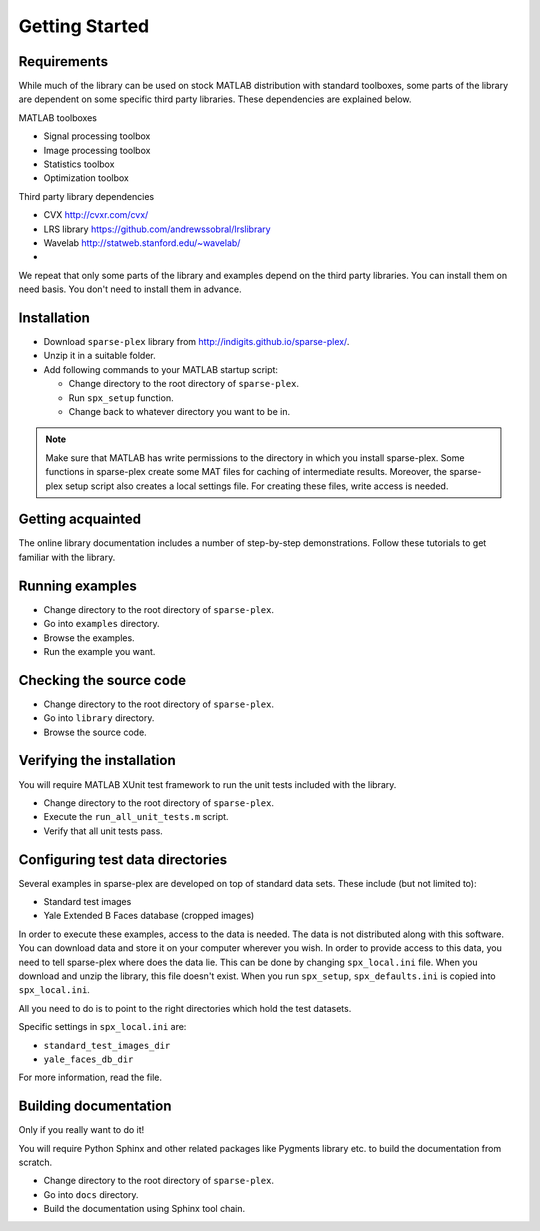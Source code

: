 Getting Started
================================


Requirements
---------------------------

While much of the library can be used on stock MATLAB
distribution with standard toolboxes, some parts of
the library are dependent on some specific third party
libraries. These dependencies are explained below.

MATLAB toolboxes

* Signal processing toolbox
* Image processing toolbox
* Statistics toolbox
* Optimization toolbox


Third party library dependencies

* CVX http://cvxr.com/cvx/
* LRS library https://github.com/andrewssobral/lrslibrary
* Wavelab http://statweb.stanford.edu/~wavelab/
* 

We repeat that only some parts of the library and 
examples depend on the third party libraries. You
can install them on need basis. You don't need to
install them in advance.



Installation
---------------------

* Download ``sparse-plex`` library from http://indigits.github.io/sparse-plex/.
* Unzip it in a suitable folder.
* Add following commands to your MATLAB startup script:

  * Change directory to the root directory of ``sparse-plex``.
  * Run ``spx_setup`` function.
  * Change back to whatever directory you want to be in.

.. note::

    Make sure that MATLAB has write permissions to
    the directory in which you install sparse-plex.
    Some functions in sparse-plex create  
    some MAT files for caching
    of intermediate results. 
    Moreover, the sparse-plex setup script also
    creates a local settings file. For creating these
    files, write access is needed.

Getting acquainted
---------------------------

The online library documentation includes a number of step-by-step
demonstrations. Follow these tutorials to get familiar with the
library.

Running examples
----------------------

* Change directory to the root directory of ``sparse-plex``.
* Go into ``examples`` directory.
* Browse the examples.
* Run the example you want.

Checking the source code
-----------------------------

* Change directory to the root directory of ``sparse-plex``.
* Go into ``library`` directory.
* Browse the source code.



Verifying the installation
----------------------------------

You will require MATLAB XUnit test framework to run the unit tests
included with the library.

* Change directory to the root directory of ``sparse-plex``.
* Execute the ``run_all_unit_tests.m`` script.
* Verify that all unit tests pass.

Configuring test data directories
----------------------------------------

Several examples in sparse-plex are developed
on top of standard data sets. These include
(but not limited to):

* Standard test images
* Yale Extended B Faces database (cropped images)

In order to execute these examples, access to the
data is needed. The data is not distributed along
with this software. You can download data and store
it on your computer wherever you wish. In order
to provide access to this data, you need to tell
sparse-plex where does the data lie. This can
be done by changing ``spx_local.ini`` file. 
When you download and unzip the library, this file
doesn't exist. When you run ``spx_setup``, ``spx_defaults.ini`` is copied into ``spx_local.ini``. 

All you need to do is to point to the right directories
which hold the test datasets.

Specific settings in ``spx_local.ini`` are:

* ``standard_test_images_dir``
* ``yale_faces_db_dir``

For more information, read the file.

Building documentation
------------------------------

Only if you really want to do it!

You will require Python Sphinx and other related packages like
Pygments library etc. to build the documentation from scratch.

* Change directory to the root directory of ``sparse-plex``.
* Go into ``docs`` directory.
* Build the documentation using Sphinx tool chain. 